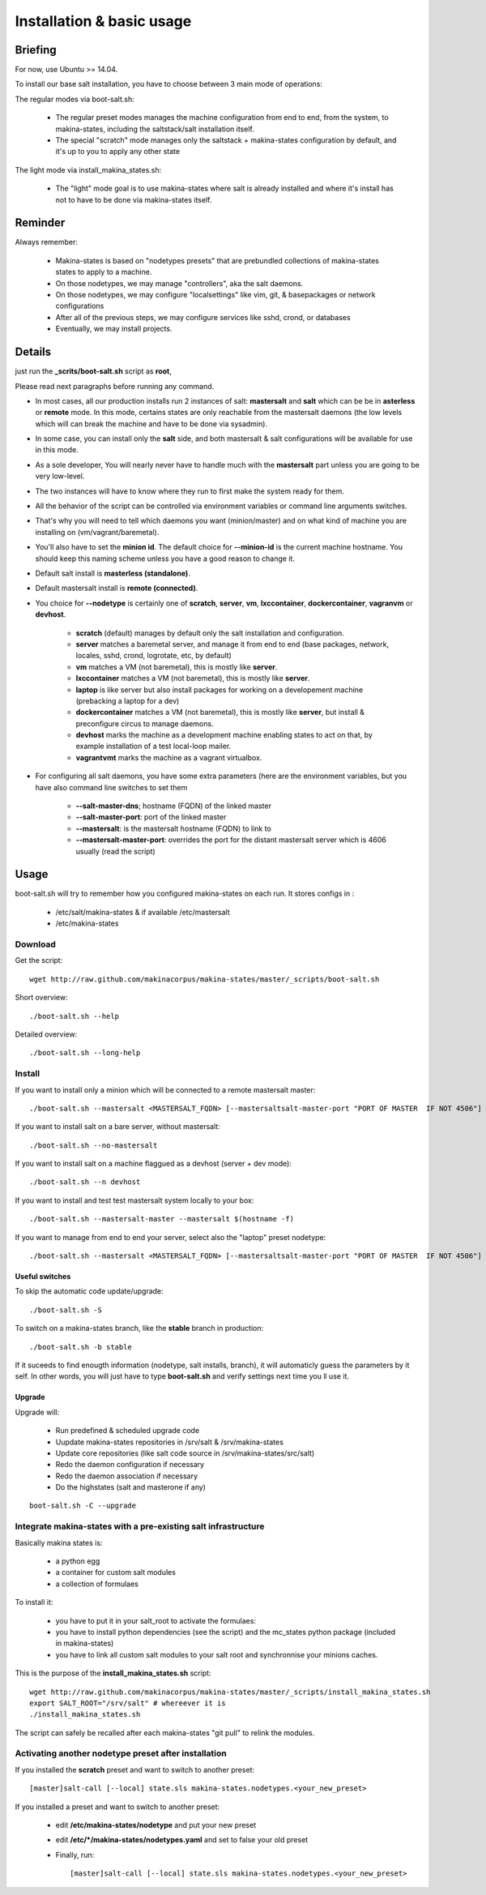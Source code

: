 Installation & basic usage
==========================
Briefing
----------

For now, use Ubuntu >= 14.04.

To install our base salt installation, you have to choose between 3 main mode of operations:

The regular modes via boot-salt.sh:

    - The regular preset modes manages the machine configuration from end to end, from
      the system, to makina-states, including the saltstack/salt installation
      itself.
    - The special "scratch" mode manages only the saltstack + makina-states
      configuration by default, and it's up to you to apply any other state

The light mode via install_makina_states.sh:

    - The "light" mode goal is to use makina-states where salt is already
      installed and where it's install has not to have to be done via
      makina-states itself.

Reminder
---------
Always remember:

    - Makina-states is based on "nodetypes presets" that are prebundled
      collections of makina-states states to apply to a machine.
    - On those nodetypes, we may manage "controllers", aka the salt daemons.
    - On those nodetypes, we may configure "localsettings" like vim, git, &
      basepackages or network configurations
    - After all of the previous steps, we may configure services like sshd,
      crond, or databases
    - Eventually, we may install projects.

Details
--------
just run the **_scrits/boot-salt.sh** script as **root**,

Please read next paragraphs before running any command.

- In most cases, all our production installs run 2 instances of salt: **mastersalt** and **salt** which can be be in **asterless** or **remote** mode.
  In this mode, certains states are only reachable from the mastersalt daemons
  (the low levels which will can break the machine and have to be done via
  sysadmin).
- In some case, you can install only the **salt** side, and both mastersalt &
  salt configurations will be available for use in this mode.

- As a sole developer, You will nearly never have to handle much with the **mastersalt** part unless you are going to be very low-level.
- The two instances will have to know where they run to first make the system ready for them.
- All the behavior of the script can be controlled via environment variables or command line arguments switches.
- That's why you will need to tell which daemons you want (minion/master) and on what kind of machine you are installing on (vm/vagrant/baremetal).
- You'll also have to set the **minion id**. The default choice for **--minion-id** is the current machine hostname.
  You should keep this naming scheme unless you have a good reason to change it.

- Default salt install is **masterless (standalone)**.
- Default mastersalt install is **remote (connected)**.

- You choice for **--nodetype** is certainly one of **scratch**, **server**, **vm**, **lxccontainer**, **dockercontainer**, **vagranvm** or **devhost**.

    - **scratch** (default) manages by default only the salt installation and configuration.
    - **server** matches a baremetal server, and manage it from end to end (base
      packages, network, locales, sshd, crond, logrotate, etc, by default)
    - **vm** matches a VM (not baremetal), this is mostly like **server**.
    - **lxccontainer** matches a VM (not baremetal), this is mostly like **server**.
    - **laptop** is like server but also install packages for working on a
      developement machine (prebacking a laptop for a dev)
    - **dockercontainer** matches a VM (not baremetal), this is mostly like **server**, but install & preconfigure circus to manage daemons.
    - **devhost**  marks the machine as a development machine enabling states to act on that, by example installation of a test local-loop mailer.
    - **vagrantvmt**  marks the machine as a vagrant virtualbox.

- For configuring all salt daemons, you have some extra parameters (here are the environment variables, but you have also
  command line switches to set them

    - **\-\-salt-master-dns**; hostname (FQDN) of the linked master
    - **\-\-salt-master-port**: port of the linked master
    - **\-\-mastersalt**: is the mastersalt hostname (FQDN) to link to
    - **\-\-mastersalt-master-port**: overrides the port for the distant mastersalt server which is 4606 usually (read the script)

Usage
-----
boot-salt.sh will try to remember how you configured makina-states on each run.
It stores configs in :

    - /etc/salt/makina-states & if available /etc/mastersalt
    - /etc/makina-states

Download
~~~~~~~~~
Get the script::

    wget http://raw.github.com/makinacorpus/makina-states/master/_scripts/boot-salt.sh

Short overview::

    ./boot-salt.sh --help

Detailed overview::

    ./boot-salt.sh --long-help

Install
~~~~~~~
If you want to install only a minion which will be connected to a remote
mastersalt master::

    ./boot-salt.sh --mastersalt <MASTERSALT_FQDN> [--mastersaltsalt-master-port "PORT OF MASTER  IF NOT 4506"]

If you want to install salt on a bare server, without mastersalt::

    ./boot-salt.sh --no-mastersalt

If you want to install salt on a machine flaggued as a devhost (server + dev mode)::

    ./boot-salt.sh --n devhost

If you want to install and test test mastersalt system locally to your box::

    ./boot-salt.sh --mastersalt-master --mastersalt $(hostname -f)

If you want to manage from end to end your server, select also the "laptop" preset
nodetype::

    ./boot-salt.sh --mastersalt <MASTERSALT_FQDN> [--mastersaltsalt-master-port "PORT OF MASTER  IF NOT 4506"] -n laptop

Useful switches
++++++++++++++++

To skip the automatic code update/upgrade::

    ./boot-salt.sh -S

To switch on a makina-states branch, like the **stable** branch in production::

    ./boot-salt.sh -b stable

If it suceeds to find enougth information (nodetype, salt installs, branch), it will automaticly guess the parameters by it self.
In other words, you will just have to type **boot-salt.sh** and verify settings next time you ll use it.

Upgrade
+++++++
Upgrade will:

    - Run predefined & scheduled upgrade code
    - Uupdate makina-states repositories in /srv/salt & /srv/makina-states
    - Update core repositories (like salt code source in /srv/makina-states/src/salt)
    - Redo the daemon configuration if necessary
    - Redo the daemon association if necessary
    - Do the highstates (salt and masterone if any)

::

    boot-salt.sh -C --upgrade

Integrate makina-states with a pre-existing salt infrastructure
~~~~~~~~~~~~~~~~~~~~~~~~~~~~~~~~~~~~~~~~~~~~~~~~~~~~~~~~~~~~~~~~

Basically makina states is:

    - a python egg
    - a container for custom salt modules
    - a collection of formulaes

To install it:

    - you have to put it in your salt_root to activate the formulaes:
    - you have to install python dependencies (see the script) and the mc_states
      python package (included in makina-states)
    - you have to link all custom salt modules to your salt root and
      synchronnise your minions caches.

This is the purpose of the **install_makina_states.sh** script::

    wget http://raw.github.com/makinacorpus/makina-states/master/_scripts/install_makina_states.sh
    export SALT_ROOT="/srv/salt" # whereever it is
    ./install_makina_states.sh

The script can safely be recalled after each makina-states "git pull" to relink the
modules.


Activating another nodetype preset after installation
~~~~~~~~~~~~~~~~~~~~~~~~~~~~~~~~~~~~~~~~~~~~~~~~~~~~~~
If you installed the **scratch** preset and want to switch to another preset::

    [master]salt-call [--local] state.sls makina-states.nodetypes.<your_new_preset>

If you installed a preset and want to switch to another preset:

    - edit **/etc/makina-states/nodetype** and put your new preset
    - edit **/etc/*/makina-states/nodetypes.yaml** and set to false your old
      preset
    - Finally, run::

        [master]salt-call [--local] state.sls makina-states.nodetypes.<your_new_preset>

